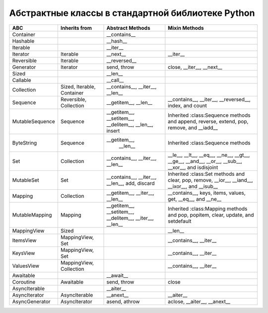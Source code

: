 Абстрактные классы в стандартной библиотеке Python
--------------------------------------------------

.. tabularcolumns:: |l|L|L|L|

=================== =============== =================== ==========================================
ABC                 Inherits from   Abstract Methods    Mixin Methods
=================== =============== =================== ==========================================
Container                           __contains__
Hashable                            __hash__
Iterable                            __iter__
Iterator            Iterable        __next__            __iter__
Reversible          Iterable        __reversed__
Generator           Iterator        send, throw         close, __iter__, __next__
Sized                               __len__
Callable                            __call__
Collection          Sized,          __contains__,
                    Iterable,       __iter__,
                    Container       __len__

Sequence            Reversible,     __getitem__,        __contains__, __iter__, __reversed__,
                    Collection      __len__             index, and count

MutableSequence     Sequence        __getitem__,        Inherited :class:Sequence methods and
                                    __setitem__,        append, reverse, extend, pop,
                                    __delitem__,        remove, and __iadd__
                                    __len__,
                                    insert

ByteString          Sequence        __getitem__,        Inherited :class:Sequence methods
                                      __len__

Set                 Collection      __contains__,       __le__, __lt__, __eq__, __ne__,
                                    __iter__,           __gt__, __ge__, __and__, __or__,
                                    __len__             __sub__, __xor__, and isdisjoint

MutableSet          Set             __contains__,       Inherited :class:Set methods and
                                    __iter__,           clear, pop, remove, __ior__,
                                    __len__,            __iand__, __ixor__, and __isub__
                                    add,
                                    discard

Mapping             Collection      __getitem__,        __contains__, keys, items, values,
                                    __iter__,           get, __eq__, and __ne__
                                    __len__

MutableMapping      Mapping         __getitem__,        Inherited :class:Mapping methods and
                                    __setitem__,        pop, popitem, clear, update,
                                    __delitem__,        and setdefault
                                    __iter__,
                                    __len__


MappingView         Sized                               __len__
ItemsView           MappingView,                        __contains__,
                    Set                                 __iter__
KeysView            MappingView,                        __contains__,
                    Set                                 __iter__
ValuesView          MappingView,                        __contains__, __iter__
                    Collection
Awaitable                           __await__
Coroutine           Awaitable       send, throw         close
AsyncIterable                       __aiter__
AsyncIterator       AsyncIterable   __anext__           __aiter__
AsyncGenerator      AsyncIterator   asend, athrow       aclose, __aiter__, __anext__
=================== =============== =================== ==========================================

